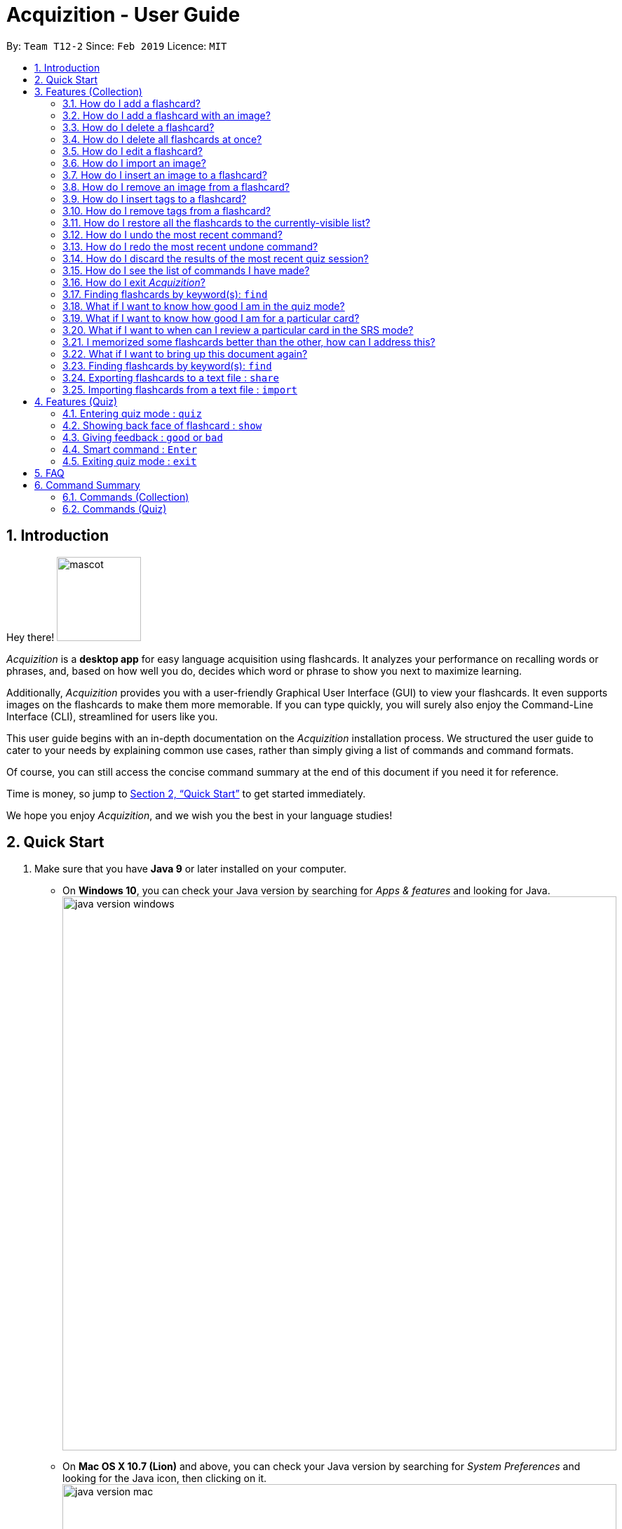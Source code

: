 = Acquizition - User Guide
:site-section: UserGuide
:toc:
:toc-title:
:toc-placement: preamble
:sectnums:
:imagesDir: images
:stylesDir: stylesheets
:xrefstyle: full
:experimental:
ifdef::env-github[]
:tip-caption: :bulb:
:note-caption: :information_source:
endif::[]
:repoURL: https://github.com/cs2103-ay1819s2-t12-2/main

By: `Team T12-2`      Since: `Feb 2019`      Licence: `MIT`

== Introduction

Hey there! image:mascot.png[width="120"]

_Acquizition_ is a *desktop app* for easy language acquisition
using flashcards. It analyzes your performance on recalling words
or phrases, and, based on how well you do, decides which word or
phrase to show you next to maximize learning.

Additionally, _Acquizition_ provides you with a user-friendly
Graphical User Interface (GUI) to view your flashcards. It even
supports images on the flashcards to make them more memorable. If
you can type quickly, you will surely also enjoy the Command-Line
Interface (CLI), streamlined for users like you.

This user guide begins with an in-depth documentation on the
_Acquizition_ installation process. We structured the user guide
to cater to your needs by explaining common use cases, rather than
simply giving a list of commands and command formats.

Of course, you can still access the concise command summary at the
end of this document if you need it for reference.

Time is money, so jump to <<Quick Start>> to get started immediately.

We hope you enjoy _Acquizition_, and we wish you the best in your
language studies!

== Quick Start

.  Make sure that you have **Java 9** or later installed on your computer.
    * On **Windows 10**, you can check your Java version by searching for _Apps & features_
    and looking for Java. +
    image:java_version_windows.png[width="790"]
    * On **Mac OS X 10.7 (Lion)** and above, you can check your Java version by searching
    for _System Preferences_ and looking for the Java icon, then clicking on it. +
    image:java_version_mac.png[width="790"]
    * This process may be different on other operating systems. Please search online for the relevant process.
[NOTE]
**Note:** If you do not have Java installed, or your version is outdated, you can
download the latest version by following the instructions https://www.java.com/en/download/[here].
.  Download the latest `acquizition.zip` file link:{repoURL}/releases[here].
.  Copy the downloaded `acquizition.zip` file to the directory of your choice, and extract the `acquizition.zip` file there.
[TIP]
**Tip:** Most operating systems should have built-in support for extracting `.zip` files. The process may differ between
operating systems. Please search online for the relevant process.
.  Locate the `acquizition.jar` file and double-click it to start _Acquizition_. The app should appear on your
screen in a few seconds.
[TIP]
**Tip:** If you do not see anything after a few seconds, you may need to open _Acquizition_ through
the command line. To do this, open the Command Prompt, Terminal or Linux Shell. Then, type `cd`,
followed by a space, followed by the directory of the folder containing `acquizition.jar`, and press kbd:[Enter].
Then, type `java -jar acquizition.jar`, and press kbd:[Enter]. The app should appear on your screen in a few seconds.
+
image::Ui.png[width="790"]
+
.  Try typing the following commands. Press kbd:[Enter] after typing a command to tell _Acquizition_
to execute it.
[NOTE]
**Note:** Commands are _case-sensitive_: please type the commands _exactly_ as shown!

* `add f/Kamusta b/Hello t/Tagalog` : Creates a flashcard with _Kamusta_ on the
front and _Hello_ on the back, with the tag _Tagalog_.
* `add f/Terima kasih b/Thank you t/BahasaIndonesia` : Creates a flashcard with
_Terima kasih_ on the front and _Thank you_ on the back, with the tag _Bahasa
Indonesia_.
* `find b/Thank you` : lists all flashcards whose back face shows _Thank you_.
* `delete 2` : deletes the second flashcard in the collection.
* `exit` : exits the app.

.  Refer to <<Features>> and <<FeaturesQuiz>> for the detailed descriptions of
each command.

[[Features]]
== Features (Collection)

====
*Command Format*

* Words in `UPPER_CASE` should be substituted by you!
    ** Example: In `add f/FRONT_TEXT b/BACK TEXT`, `FRONT_TEXT` and `BACK_TEXT`
    should be replaced to, say, `Kamusta` and `Hello`. So, you could write
    `add f/Kamusta b/Hello`.
* Words in `[square brackets]` are optional.
    ** Example: In `add f/FRONT_TEXT b/BACK_TEXT [i/IMAGE_PATH]`, `IMAGE_PATH`
    is optional. You can replace it with, say, `add f/Babae b/Woman i/images/woman.png`.
* Words with `...` after them can be specified multiple times.
    ** Example: In `add f/FRONT_TEXT b/BACK_TEXT [t/TAG]...`, `TAG` is optional
    and you can specify multiple tags. You can replace it with, say, `add f/Lalaki b/Man
    t/Tagalog t/Noun`.
* You can specify the parameters in any order; if the command specifies `f/FRONT_TEXT
b/BACK_TEXT`, you can also type them in the order `b/BACK_TEXT f/FRONT_TEXT`.
====

=== How do I add a flashcard?

You can add a flashcard by using the `add` command.

Type `​add f/FRONT_TEXT b/BACK_TEXT [i/IMAGE_NAME] [t/TAG]​...​` into the command box and
press kbd:[Enter].

The `FRONT_TEXT` is the prompt you see, and the `BACK_TEXT` is what you need to recall.

[TIP]
**Tip:** A flashcard can optionally have a single image on its front face. You should specify this
image through the use of the `IMAGE_NAME`, which is the name of your image (with the extension)
after importing it through the `image` command. +
See <<AddCardImage>> for more details.

[TIP]
**Tip:** Although tags are not strictly required, we highly recommend using them, especially if you intend
to study multiple languages. Most of the other features in _Acquizition_ are compatible with
working with specific tags. For example, if you are learning both Chinese and Japanese and want to
study only the Chinese flashcards, you can do that if you have tagged all the Chinese flashcards with, for
example, `t/Chinese`.

[NOTE]
**Note:** Tags must be alphanumeric; in particular, they cannot contain spaces. For example,
`t/Bahasa Indonesia` is forbidden; use `t/BahasaIndonesia` instead.

**Examples:**

* `add f/Kamusta b/Hello t/Tagalog` +
This adds a flashcard whose front face is _Kamusta_, whose back face is _Hello_, and has the
tag _Tagalog_.
* `add f/さようなら b/Goodbye i/goodbye.jpg t/Japanese t/Greetings` +
This adds a flashcard whose front face is _さようなら_, whose back face is _Goodbye_, has the image
`goodbye.jpg` on its front face, and has the tags _Japanese_ and _Greetings_.

[[AddCardImage]]
=== How do I add a flashcard with an image?

_Acquizition_ uses a local storage system to store your images. This means that to add an
image, you first need to _import_ it into _Acquizition_. This benefits you, because that means
once you add an image to _Acquizition_, you can move or even delete the original image and
Acquizition will still have a copy of your image!

To import an image, you can use the `image` command.

Type `image IMAGE_PATH​` into the command box and press kbd:[Enter].

[TIP]
**Tip:** What is an `IMAGE_PATH`? It is the _absolute path_ to your image. For example, if you
have an image called `everest.jpg` on your Desktop, the `IMAGE_PATH` might be `C:\Users\Robin\Desktop\everest.jpg`. +
On Windows, you can get the absolute path by right-clicking on the image, selecting _Properties_, and copying the
path under _Location:_. Then, append a backslash and the image filename (with the extension) to the end. +
image:image_filepath.png[width="790"] +
In the image above, we see that the path under _Location:_ is `C:\Users\Robin\Desktop`. We append a backslash `\`
and the image filename `everest` with the extension `.jpg` to get the `IMAGE_PATH` which is
`C:\Users\Robin\Desktop\everest.jpg`. +
This process may be different on other operating systems. Please search online for the relevant process.

After importing an image into _Acquizition_, you can now directly refer to the imported image by the filename
(with the extension).

Type `​add f/FRONT_TEXT b/BACK_TEXT i/IMAGE_NAME [t/TAG]​...​` into the command box and
press kbd:[Enter]. `IMAGE_NAME` is the filename of the image you just imported.

**Example:**

* {blank}
. `image C:\Users\Robin\Desktop\everest.jpg` +
This imports the image located at `C:\Users\Robin\Desktop` into _Acquizition_,
as previously described.
. `add f/珠峰 b/Mount Everest i/everest.jpg t/Chinese` +
This adds a flashcard whose front face is _珠峰_, whose back face is _Mount Everest_, has the
image `everest.jpg` (which we just imported) on its front face, and has the tag _Chinese_.

[[DeleteCard]]
=== How do I delete a flashcard?

You can delete a flashcard by using the `delete` command.

Type `delete INDEX` and press kbd:[Enter].

Note that `INDEX` refers to the number of the card on the _currently-visible_ list. This is the list
you see on the left-side panel.

**Example:**

* `delete 3` +
This deletes the third flashcard.

=== How do I delete all flashcards at once?

If, for whatever reason, you want to delete all the flashcards at once, you can do so using the `clear` command.

Type `clear` and press kbd:[Enter].

[[EditCard]]
=== How do I edit a flashcard?

You can edit a flashcard by using the `edit` command.

Type `edit INDEX [f/FRONT_TEXT] [b/BACK_TEXT] [i/IMAGE_NAME] [t/TAG]​...​` into the command box and
press kbd:[Enter].

Note that `INDEX` refers to the number of the card on the _currently-visible_ list. This is the list
you see on the left-side panel.

You must specify at least one of `[f/FRONT_TEXT]`, `[b/BACK_TEXT]`, `[i/IMAGE_NAME]`, and `[t/TAG]​`,
and you can specify more than one. The edit command will change _only_ the specified items, and leave
all the others unchanged.

[NOTE]
**Note:** When specifying one or more `TAG`(s), _all existing tags_ will be removed. If you want to add a new tag,
you must restate all the previous tags and add the new one.

[NOTE]
**Note:** For more information about the `IMAGE_NAME`, see <<AddCardImage>>.

**Examples:**

* `edit 3 b/Hello` +
This changes the third card to have a back face _Hello_.
* `edit 2 t/Navajo` +
This removes all the tags from the second card and adds the tag _Navajo_.
* `edit 1 f/麒麟 b/きりん i/kirin.png t/Japanese t/Kanji` +
This changes the first card to have a front face _麒麟_, a back face _きりん_, the image `kirin.png`
on its front face (we assume this has been previously imported), and the tags _Japanese_ and _Kanji_. +
Effectively, this changes the first card into a completely different card. +
Note that the back face need not be English.

=== How do I import an image?

See <<AddCardImage>>.

=== How do I insert an image to a flashcard?

To insert an image to an existing flashcard, use the `edit` command
and specify the `IMAGE_NAME`.

[NOTE]
**Note:** You will need to _import_ the image into _Acquizition_ first. See <<AddCardImage>>
for an explanation of how this can be done.

=== How do I remove an image from a flashcard?

To remove an image from a flashcard, use the `edit` command and specify an empty `IMAGE_NAME`.

Specifically, type `edit INDEX b/` into the command box and press kbd:[Enter].

=== How do I insert tags to a flashcard?

To insert tags into a flashcard, use the `edit` command and specify _all_ the
existing tags, followed by the tags you want to insert.

[NOTE]
**Note:** For more information about the `edit` command, see <<EditCard>>.

=== How do I remove tags from a flashcard?

To remove _all_ the tags from a flashcard, use the `edit` command and
specify an empty `TAG`.

Specifically, type `edit INDEX t/` into the command box and press kbd:[Enter].

To remove _only some_ of the tags from a flashcard, use the `edit` command and
specify the tags you want _to remain_.

[NOTE]
**Note:** For more information about the `edit` command, see <<EditCard>>.

=== How do I restore all the flashcards to the currently-visible list?

When using the `find` command, the currently-visible list of flashcards will
change to show you the results. This will also affect the indices you should use
when referring to the flashcards using the `edit` and `delete` commands.

To restore the list of all flashcards, simply use the `list` command.

Type `list` and press kbd:[Enter].

[[UndoCommand]]
=== How do I undo the most recent command?

You can undo a command by using the `undo` command.

Type `undo` and press kbd:[Enter].

[NOTE]
**Note:** Not all commands can be undone. Only the following commands can be
undone: `add`, `clear`, `delete`, `edit`, `import`, `quiz`. +
Undo will cause the most recent _undoable_ command to be undone.

Examples:

* {blank}
. `delete 1` +
This deletes the first flashcard.
. `list` +
This lists all the flashcards.
. `undo` +
This will undo the most recent undoable command, which is `delete 1`. So, this will
restore the deleted flashcard back as the first flashcard.
* {blank}
. `delete 2` +
This deletes the second flashcard.
. `delete 1` +
This deletes the first flashcard.
. `undo` +
This will undo the most recent undoable command, which is `delete 1`. So, this will
restore the deleted flashcard back as the first flashcard.
. `undo` +
This will undo the most recent undoable command, which is `delete 2`. So, this will
restore the deleted flashcard back as the second flashcard.

=== How do I redo the most recent undone command?

You can redo an undone command by using the `redo` command. +

Type `redo` and press kbd:[Enter].

[NOTE]
**Note:** The `redo` command only works if no new undoable command was made in between
the time the the last `undo` command was made and the `redo` command is called.

Examples:

* {blank}
. `delete 1` +
This deletes the first flashcard.
. `undo` +
This will undo the most recent undoable command, which is `delete 1`. So, this will
restore the deleted flashcard back as the first flashcard.
. `redo` +
This will redo the command the undo undid, which is `delete 1`. So, this will
delete the first flashcard again.
* {blank}
. `delete 2` +
This deletes the second flashcard.
. `delete 1` +
This deletes the first flashcard.
. `undo` +
This will undo the most recent undoable command, which is `delete 1`. So, this will
restore the deleted flashcard back as the first flashcard.
. `undo` +
This will undo the most recent undoable command, which is `delete 2`. So, this will
restore the deleted flashcard back as the second flashcard.
. `redo` +
This will redo the command the undo undid, which is `delete 2`. So, this will
delete the second flashcard again.
. `redo` +
This will redo the command the undo undid, which is `delete 1`. So, this will
delete the first flashcard again.

=== How do I discard the results of the most recent quiz session?

The quiz command updates the statistics of the flashcards, and you may want to
void the results of the most recent quiz session and undo the updates to the cards'
statistics.

You can discard the results of the most recent quiz session by using the `undo`
command right after a quiz session.

[NOTE]
**Note:** For more information about the `undo` command, see <<UndoCommand>>.

=== How do I see the list of commands I have made?

You can see the list of previous commands by using the `history` command. +

Type `history` and press kbd:[Enter].

[TIP]
====
**Tip:** Pressing the kbd:[&uarr;] and kbd:[&darr;] arrows will display the previous and next input respectively in the command box.
====

=== How do I exit _Acquizition_?

All good things must come to an end!

To exit _Acquizition_, use the `exit` command.

Type `exit` and press kbd:[Enter].

[NOTE]
**Note:** If you are in quiz mode, `exit` will exit quiz mode instead. +
To exit _Acquizition_, use the `exit` command twice: once to exit quiz mode,
then once to exit _Acquizition_.

// tag::find[]
=== Finding flashcards by keyword(s): `find`
* `find t/Chinese t/Japanese` +
This will find and list all the flashcards that have the _Chinese_ or _Japanese_ tag.
* `find f/Hello b/Hello` +
This will find and list all the flashcards whose front or back text contains the word _Hello_.
// end::find[]

// tag::stats[]
=== What if I want to know how good I am in the quiz mode?

You can know your success rate in quiz mode by using `stats` command.

Type `stats [f/FRONT_TEXT]... [b/BACK_TEXT]... [t/TAG]​...​` into the command box and
press kbd:[Enter].

This command will display your success rate on a filtered list based on the front text, back text and tags.
If you don't specify anything, your success rate over the flashcards in your current filtered flashcards list is displayed instead.

[NOTE]
**Note:** You can use `find` followed by `stats` to show aggregate statistics for all the flashcards found
          and listed by the find command.

Examples:

* `stats t/Chinese t/Japanese` +
This will show aggregate statistics for all flashcards that have the _Chinese_ or _Japanese_ tag.
* `find f/Kamusta` +
`stats` +
This will find and list all flashcards with _Kamusta_ in their front face then show aggregate
statistics for all those flashcards.
// end::stats[]

// tag::select[]
=== What if I want to know how good I am for a particular card?

You can know your success rate for a particular card by using `select` command.

Type `select INDEX` into the command box and
press kbd:[Enter].

This command will select a flashcard and display it on the flashcard view on the right pane.
You can see the statistics of the selected flashcard on the command result box.
Alternatively, you can select a flashcard by clicking it on the flashcard list panel.

[NOTE]
**Note:** The index refers to the index number shown in the displayed person list.

[NOTE]
**Note:** The index must be a positive integer `1, 2, 3, …`

Examples:

* `list` +
`select 2` +
Selects the second flashcard in the list.
* `find t/chinese` +
`select 1` +
Selects the first flashcard in the filtered list with chinese tag.

The figure below illustrates the select functionality.

image::Select-Ui.png[width="790"]

=== What if I want to when can I review a particular card in the SRS mode?

You can know when to review by using `select` command.

Type `select INDEX` into the command box and
press kbd:[Enter].

This command will select a flashcard and display it on the flashcard view on the right pane.
You can see the time left of the selected flashcard on the command result box.
Alternatively, you can select a flashcard by clicking it on the flashcard list panel.

[NOTE]
**Note:** The index refers to the index number shown in the displayed person list.

[NOTE]
**Note:** The index must be a positive integer `1, 2, 3, …`

Examples:

* `list` +
`select 2` +
Selects the second flashcard in the list.
* `find t/chinese` +
`select 1` +
Selects the first flashcard in the filtered list with chinese tag.

The figure below illustrates the select functionality.

image::Select-Ui.png[width="790"]

// end::select[]

// tag::srs[]
=== I memorized some flashcards better than the other, how can I address this?

You can use our learning recommendation system. The system is called Spaced Repetition System or in short SRS. This system will schedule each flashcard a particular time to review. Additionally, based on your performance, SRS will adjust the frequency of the flashcards so that the "more hard to memorize" card will be shown more often.

Type `quiz srs` into the command box and
press kbd:[Enter].

This command will trigger the SRS mode in the quiz instead of the normal quiz mode. You can refer to the <<Features (Quiz)>> for more info about vanilla quiz mode.

After you finished a quiz session, our app will update your proficiency in each flashcard and schedule the next time you can review the card in SRS.
// end::srs[]


=== What if I want to bring up this document again?

You can bring up this document again using the `help` command.

Type `help` and press kbd:[Enter].

=== Finding flashcards by keyword(s): `find`

Finds and lists all the flashcards whose front text, back text or collection tags
contain _any_ of the given keywords. +

Format: ​`find [f/FRONT_FACE]... [b/BACK_FACE]... [t/TAG]...`

****
* You must specify at least _one_ keyword.
* Multiple keywords can be specified for the front text, back text and tags by
specifying multiple prefixes. For example, `find f/Kamusta f/Terima kasih` finds
and lists _all_ the flashcards whose front face contains the word _Kamusta_ or _Terima_ or _kasih_. +
Keywords are not case sensitive: `f/Kamusta` will match `kamusta`, `kAmUsTa` or `KAMUSTA`.
** Multiple tags must specifically be specified with multiple prefixes. `t/Tagalog Japanese` is forbidden;
use `t/Tagalog t/Japanese` instead.
****

Examples:

* `find t/Chinese t/Japanese` +
This will find and list all the flashcards that have the _Chinese_ or _Japanese_ tag.
* `find f/Hello b/Hello` +
This will find and list all the flashcards whose front or back text contains the word _Hello_.

// tag::share[]
=== Exporting flashcards to a text file : `share`
Creates a text file containing a collection of flashcards to be shared.

Format: `share DIRECTORY_PATH`

****
* This creates a text file called _flashcards.txt_ at the specified location.
* The text file created by the share command will be saved locally in the main application directory; you should share
 this text file with your friends.
* Once your friend has a copy of the text file, he can import the flashcards using the `import` command
* **Images will not be shared.**
****

Examples:

* `find t/Chinese` +
`share C:\Users\Alice\Desktop` +
This will create a text file called _flashcards.txt_ at the specified location containing all the flashcards that
have the _Chinese_ tag.

* In the illustrated example below, one of the cards in the text file already existed locally. So only 6 out of
the 7 flashcards in the file successfully imported.

image::Ui-preImport.png[width="790"]
image::Ui-postImport.png[width="790"]
// end::share[]

// tag::import[]
=== Importing flashcards from a text file : `import`
Adds flashcards to your collection from a text file.

Format: `import FILE_PATH`

****
* This imports all the flashcards from a text file (produced by `share`) to your collection.
** This does not replace your flashcard collection; it simply adds all the flashcards from the text file
one-by-one.
** This command will also report the number of flashcards successfully imported.
****

Examples:

* `import C:\Users\Luca\Desktop\cards.txt` +
This will import the flashcards from `cards.txt` to your collection.
// end::import[]

// tag::quiz[]
[[FeaturesQuiz]]
== Features (Quiz)

=== Entering quiz mode : `quiz`

image::Ui-quiz.png[width="790"]

Enters quiz mode. +
The quiz mode will use the cards from the filtered card collection list +
A flashcard will be shown to you one by one randomly based on accuracy of each flashcard. +
You can then self-verify using `good` and `bad` commands whether you accurately recall the back side of the flashcard.

Format: `quiz`

****
* Enters quiz mode with the flashcards on the filtered flashcard list panel.
* This will start a quiz session. The flashcard list panel on the left will change to a quiz panel.
* The quiz panel contains the number of flashcards remaining on the quiz, as well as the number of good and bad feedback received.
* The flashcard view panel on the right will display the quizzed flashcards one by one, with the back face of the flashcard hidden.
****

Example:

* `find t/chinese` +
`quiz` +
This will start a quiz mode with all flashcards with the chinese tag.

=== Showing back face of flashcard : `show`

Shows the back face of the flashcard being quizzed.

Format: `show`

****
* If the back face of the flashcard is already shown, this command will do nothing.
* Note that you can only use this command inside quiz mode.
****

=== Giving feedback : `good` or `bad`

Gives user feedback on quiz mode.

Format: `good` or `bad`

****
* In order to give feedback of how well you do in the quiz mode, you can type in either `good` or `bad` for each flashcard in the quiz.
* After you type `good` or `bad`, Acquizition will record the feedback on the flashcard shown, as well as incrementing the number of good and bad feedback.
* Acquizition will then proceed to show the next flashcard to be quizzed. If there are no flashcards left, it will exit quiz mode.
* This command is usually, but not necessarily, used after the `show` command. That is, after you look at the back face of the flashcard, you can dictate how well you recall the back face of the flashcard.
* Note that you can only use this command inside quiz mode.
****

Examples:

* `quiz` +
`good` +
This will increment the number of good feedback of the flashcard shown, thus, the success rate of this flashcard will increase. +
Then, the next flashcard in the quiz queue will be shown.
* `quiz` +
`show` +
`bad` +
This will increment the number of bad feedback of the flashcard shown, thus, the success rate of this flashcard will decrease. +
Then, the next flashcard in the quiz queue will be shown.
* `quiz` +
`good` +
`...` +
`good` +
Suppose this is the last flashcard to show inside quiz mode. Acquizition will record the statistics of the quiz mode and exit the quiz mode.

=== Smart command : kbd:[Enter]

It can be troublesome to always have to type `show` and `good`. +
You can use a _smart command_ that cleverly chooses the appropriate command to run.

Format: kbd:[Enter]

****
* To initiate a smart command, you just need to press enter.
* If you are in quiz mode, and the back face of the quizzed flashcard is not yet shown, smart command will execute a `show` command.
* If you are in quiz mode, and the back face of the quizzed flashcard has been shown, smart command will execute a `good` command.
* This dramatically reduces your time to navigate through the quiz!
****

Examples:

* `quiz` +
kbd:[Enter] +
kbd:[Enter] +
This will first show the back face of the flashcard, then will mark the flashcard as good.
* `quiz` +
kbd:[Enter] +
`bad` +
This will show the back face of the flashcard, then will mark the flashcard as bad.
* `quiz` +
kbd:[Enter] +
`...` +
kbd:[Enter] +
This will go through all the flashcards in the quiz mode and mark them all as good.

[[QuizExit]]
=== Exiting quiz mode : `exit`
Exits quiz mode prematurely if you are in quiz mode. +

Format: `exit`
// end::quiz[]

== FAQ

*Q*: How do I save my data? +
*A*: Your data is saved automatically after each command; there is no need to
explicitly save.

*Q*: How do I transfer my data to another computer? +
*A*: Install the app in the other computer and overwrite the empty data file
it creates with the file that contains the data of your previous Acquizition
folder.

// tag::command-summary[]
== Command Summary

=== Commands (Collection)
* *Add* `add f/FRONT_TEXT b/BACK_TEXT [i/IMAGE_NAME] [t/TAG]...` +
* *Clear* : `clear`
* *Delete* : `delete INDEX` +
* *Edit* : `edit INDEX [f/FRONT_TEXT] [b/BACK_TEXT] [i/IMAGE_NAME] [t/TAG]...` +
* *Exit* : `exit`
* *Find* : `find [f/FRONT_FACE]... [b/BACK_FACE]... [t/TAG]...` +
* *Help* : `help`
* *History* : `history`
* *Image* : `image FILE_PATH`
* *Import* : `import [FILE_PATH]`
* *List* : `list`
* *Redo* : `redo`
* *Select* : `select INDEX` +
* *Share* : `share [f/FRONT_FACE]... [b/BACK_FACE]... [t/TAG]...`
* *Stats* : `stats [f/FRONT_FACE]... [b/BACK_FACE]... [t/TAG]...`
* *Select* : `select INDEX`
* *Undo* : `undo`

=== Commands (Quiz)
* *Quiz* : `quiz`
* *Quiz SRS mode* : `quiz srs`
* *Good feedback* : `good`
* *Bad feedback* : `bad`
* *Show* : `show`
* *Smart command* : kbd:[Enter]
* *Exit quiz mode* : `exit`
// end::command-summary[]

